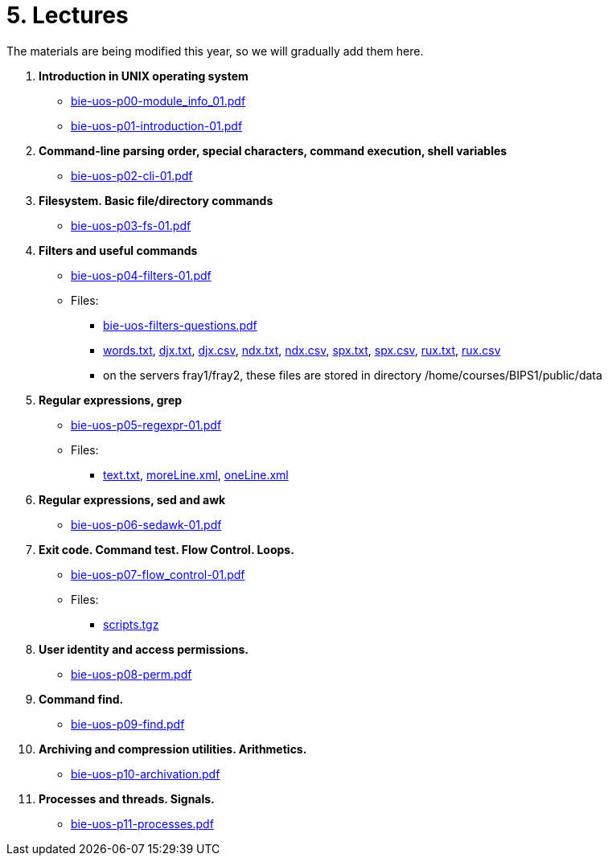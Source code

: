 = 5. Lectures

The materials are being modified this year, so we will gradually add them here.

  . *Introduction in UNIX operating system*
    * link:bie-uos-p00-module_info_01.pdf[]
    * link:bie-uos-p01-introduction-01.pdf[]
  
  . *Command-line parsing order, special characters, command execution, shell variables*
    * link:bie-uos-p02-cli-01.pdf[]
    
  . *Filesystem. Basic file/directory commands*
    * link:bie-uos-p03-fs-01.pdf[]
  
  . *Filters and useful commands*
    * link:bie-uos-p04-filters-01.pdf[]
	
 	* Files: 
 	  ** link:bie-uos-filters-questions.pdf[]
 	  ** link:../data/words.txt[words.txt], link:../data/djx.txt[djx.txt], link:../data/djx.csv[djx.csv], link:../data/ndx.txt[ndx.txt], link:../data/ndx.csv[ndx.csv], link:../data/spx.txt[spx.txt], link:../data/spx.csv[spx.csv], link:../data/rux.txt[rux.txt], link:../data/rux.csv[rux.csv]
 	  ** on the servers fray1/fray2, these files are stored in directory /home/courses/BIPS1/public/data
 	  
  . *Regular expressions, grep*
    * link:bie-uos-p05-regexpr-01.pdf[]

    * Files: 
      ** link:../data/text.txt[text.txt], link:../data/moreLine.xml[moreLine.xml], link:../data/oneLine.xml[oneLine.xml]
  
  . *Regular expressions, sed and awk*

    * link:bie-uos-p06-sedawk-01.pdf[]

  . *Exit code. Command test. Flow Control. Loops.*
    * link:bie-uos-p07-flow_control-01.pdf[]

    * Files: 
    ** link:../data/scripts.tgz[scripts.tgz]
	
  . *User identity and access permissions.*
    * link:bie-uos-p08-perm.pdf[]
    
  . *Command find.*
    * link:bie-uos-p09-find.pdf[]
  
  . *Archiving and compression utilities. Arithmetics.*
    * link:bie-uos-p10-archivation.pdf[]
  
  . *Processes and threads. Signals.*
    * link:bie-uos-p11-processes.pdf[]
  
//  . Summary.
  
